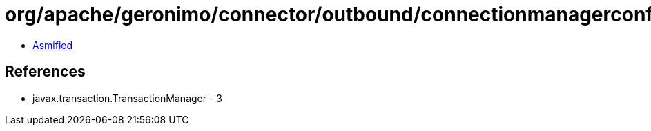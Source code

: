 = org/apache/geronimo/connector/outbound/connectionmanagerconfig/LocalTransactions.class

 - link:LocalTransactions-asmified.java[Asmified]

== References

 - javax.transaction.TransactionManager - 3
